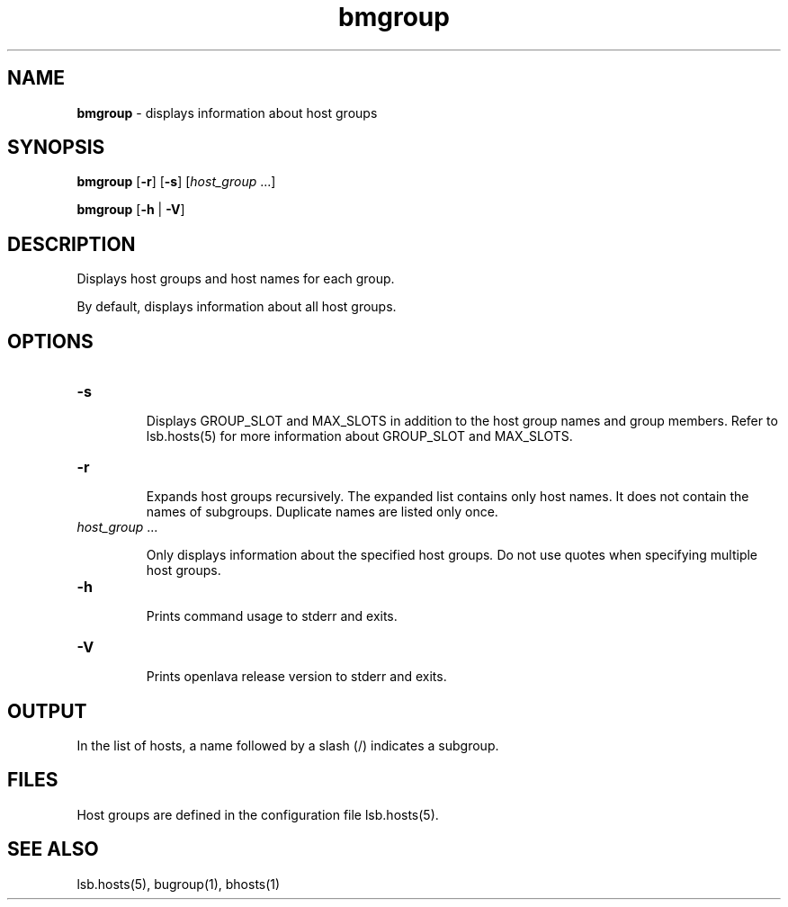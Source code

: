 .ds ]W %
.ds ]L
.nh
.TH bmgroup 1 "OpenLava Version 3.3 - Mar 2016"
.br
.SH NAME
\fBbmgroup\fR - displays information about host groups
.SH SYNOPSIS
.BR
.PP
.PP
\fBbmgroup\fR [\fB-r\fR] [\fB-s\fR] [\fIhost_group \fR...]
.PP
\fBbmgroup \fR[\fB-h\fR | \fB-V\fR] 
.SH DESCRIPTION
.BR
.PP
.PP
\fB\fRDisplays host groups and host names for each group.
.PP
By default, displays information about all host groups. 
.SH OPTIONS
.BR
.PP
.TP 
\fB-s
\fR
.IP
Displays GROUP_SLOT and MAX_SLOTS in addition to the host group names and group members.
Refer to lsb.hosts(5) for more information about GROUP_SLOT and MAX_SLOTS.
.IP
.TP
\fB-r\fR
.IP
Expands host groups recursively. The expanded list contains only host names.
It does not contain the names of subgroups. Duplicate names are listed only once.
.IP

.TP 
\fIhost_group \fR...

.IP
Only displays information about the specified host groups\fI. \fRDo not use 
quotes when specifying multiple host groups.


.TP 
\fB-h
\fR
.IP
Prints command usage to stderr and exits. 


.TP 
\fB-V
\fR
.IP
Prints openlava release version to stderr and exits. 


.SH OUTPUT
.BR
.PP
.PP
In the list of hosts, a name followed by a slash (/) indicates a subgroup.
.SH FILES
.BR
.PP
.PP
Host groups are defined in the configuration file 
lsb.hosts(5). 
.SH SEE ALSO
.BR
.PP
.PP
lsb.hosts(5), bugroup(1), bhosts(1)
